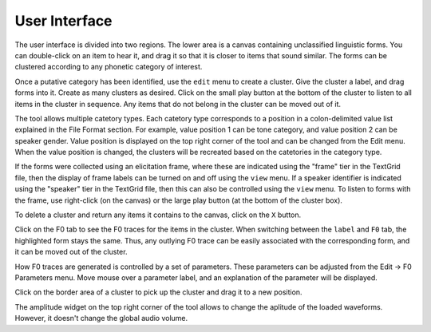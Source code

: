 User Interface
--------------

The user interface is divided into two regions.  The lower area is a canvas
containing unclassified linguistic forms.  You can double-click on an item to
hear it, and drag it so that it is closer to items that sound similar.  The
forms can be clustered according to any phonetic category of interest.

Once a putative category has been identified, use the ``edit`` menu to create a
cluster.  Give the cluster a label, and drag forms into it.  Create as many
clusters as desired.  Click on the small play button at the bottom of the
cluster to listen to all items in the cluster in sequence.  Any items that do
not belong in the cluster can be moved out of it.

The tool allows multiple catetory types. Each catetory type corresponds to a
position in a colon-delimited value list explained in the File Format section.
For example, value position 1 can be tone category, and value position 2 can
be speaker gender. Value position is displayed on the top right corner of the
tool and can be changed from the Edit menu. When the value position is changed,
the clusters will be recreated based on the catetories in the category type.

If the forms were collected using an elicitation frame, where these are
indicated using the "frame" tier in the TextGrid file, then the display of
frame labels can be turned on and off using the ``view`` menu.  If a speaker
identifier is indicated using the "speaker" tier in the TextGrid file, then
this can also be controlled using the ``view`` menu.  To listen to forms with
the frame, use right-click (on the canvas) or the large play button (at the
bottom of the cluster box).

To delete a cluster and return any items it contains to the canvas, click on
the ``X`` button.

Click on the F0 tab to see the F0 traces for the items in the cluster.  When
switching between the ``label`` and ``F0`` tab, the highlighted form stays the
same.  Thus, any outlying F0 trace can be easily associated with the
corresponding form, and it can be moved out of the cluster.

How F0 traces are generated is controlled by a set of parameters. These
parameters can be adjusted from the Edit -> F0 Parameters menu. Move mouse over
a parameter label, and an explanation of the parameter will be displayed.

Click on the border area of a cluster to pick up the cluster and drag it to a
new position.

The amplitude widget on the top right corner of the tool allows to change the
aplitude of the loaded waveforms. However, it doesn't change the global audio
volume.

